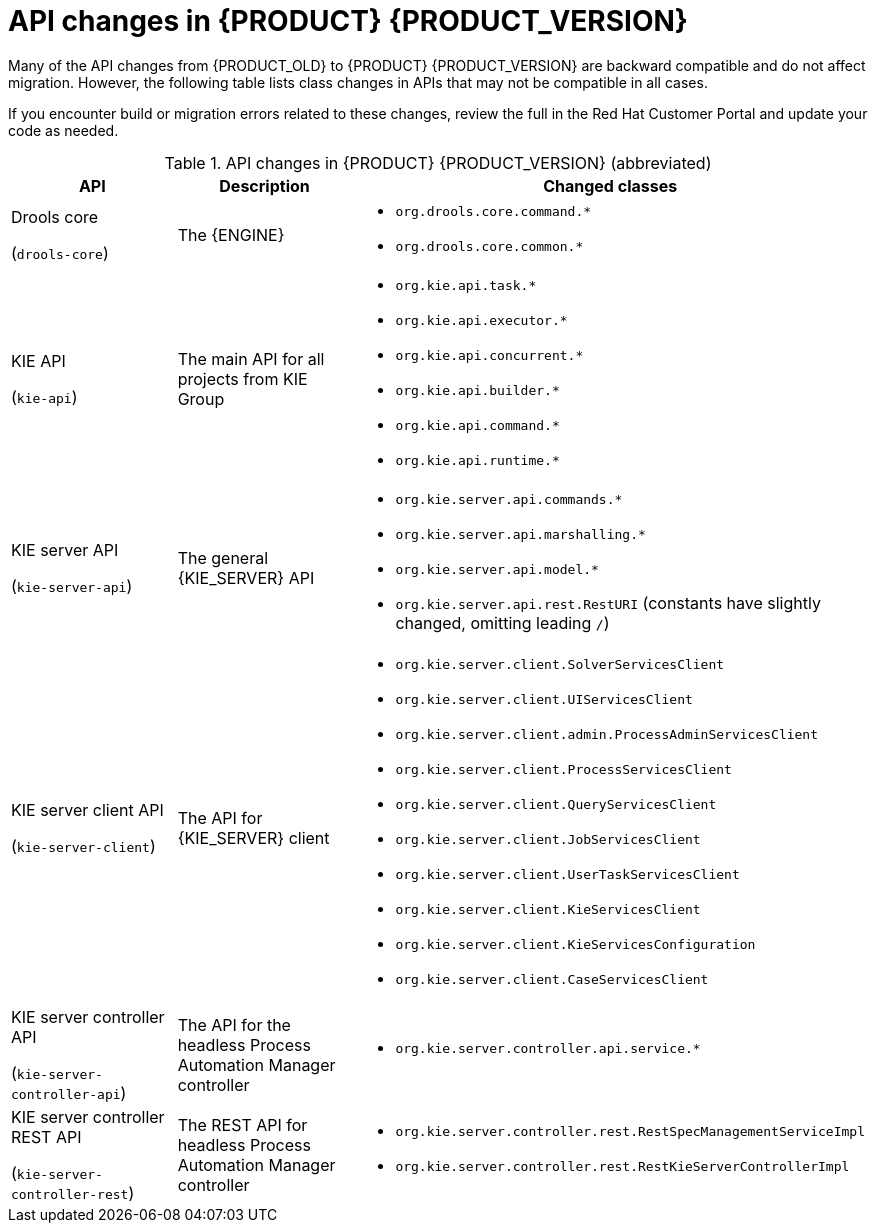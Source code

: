 [id='migration-api-changes-ref']
= API changes in {PRODUCT} {PRODUCT_VERSION}

Many of the API changes from {PRODUCT_OLD} to {PRODUCT} {PRODUCT_VERSION} are backward compatible and do not affect migration. However, the following table lists class changes in APIs that may not be compatible in all cases.

If you encounter build or migration errors related to these changes, review the full
ifdef::PAM[]
https://access.redhat.com/articles/3395571[List of API changes]
endif::PAM[]
ifdef::DM[]
https://access.redhat.com/articles/3352151[List of API changes]
endif::DM[]
in the Red Hat Customer Portal and update your code as needed.

[cols="30,30,40", options="header"]
.API changes in {PRODUCT} {PRODUCT_VERSION} (abbreviated)
|===
|API
|Description
|Changed classes

|Drools core

(`drools-core`)
|The {ENGINE}
a|
* `org.drools.core.command.*`
* `org.drools.core.common.*`

|KIE API

(`kie-api`)
|The main API for all projects from KIE Group
a|
* `org.kie.api.task.*`
* `org.kie.api.executor.*`
* `org.kie.api.concurrent.*`
* `org.kie.api.builder.*`
* `org.kie.api.command.*`
* `org.kie.api.runtime.*`

|KIE server API

(`kie-server-api`)
|The general {KIE_SERVER} API
a|
* `org.kie.server.api.commands.*`
* `org.kie.server.api.marshalling.*`
* `org.kie.server.api.model.*`
* `org.kie.server.api.rest.RestURI` (constants have slightly changed, omitting leading `/`)

|KIE server client API

(`kie-server-client`)
|The API for {KIE_SERVER} client
a|
* `org.kie.server.client.SolverServicesClient`
* `org.kie.server.client.UIServicesClient`
* `org.kie.server.client.admin.ProcessAdminServicesClient`
* `org.kie.server.client.ProcessServicesClient`
* `org.kie.server.client.QueryServicesClient`
* `org.kie.server.client.JobServicesClient`
* `org.kie.server.client.UserTaskServicesClient`
* `org.kie.server.client.KieServicesClient`
* `org.kie.server.client.KieServicesConfiguration`
* `org.kie.server.client.CaseServicesClient`

|KIE server controller API

(`kie-server-controller-api`)
|The API for the headless Process Automation Manager controller
a|
* `org.kie.server.controller.api.service.*`

|KIE server controller REST API

(`kie-server-controller-rest`)
|The REST API for headless Process Automation Manager controller
a|
* `org.kie.server.controller.rest.RestSpecManagementServiceImpl`
* `org.kie.server.controller.rest.RestKieServerControllerImpl`
|===
